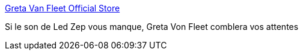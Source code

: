 :jbake-type: post
:jbake-status: published
:jbake-title: Greta Van Fleet Official Store
:jbake-tags: art,musique,rock'n'roll,_mois_févr.,_année_2018
:jbake-date: 2018-02-16
:jbake-depth: ../
:jbake-uri: shaarli/1518768294000.adoc
:jbake-source: https://nicolas-delsaux.hd.free.fr/Shaarli?searchterm=https%3A%2F%2Fshop.gretavanfleet.com%2F&searchtags=art+musique+rock%27n%27roll+_mois_f%C3%A9vr.+_ann%C3%A9e_2018
:jbake-style: shaarli

https://shop.gretavanfleet.com/[Greta Van Fleet Official Store]

Si le son de Led Zep vous manque, Greta Von Fleet comblera vos attentes
